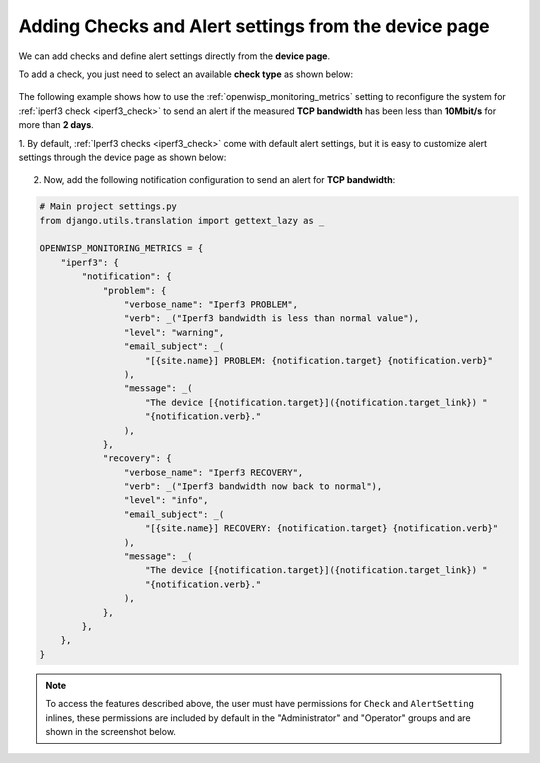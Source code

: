 .. _adding_checks_and_alertsettings:

Adding Checks and Alert settings from the device page
=====================================================

We can add checks and define alert settings directly from the **device
page**.

To add a check, you just need to select an available **check type** as
shown below:

.. figure:: https://raw.githubusercontent.com/openwisp/openwisp-monitoring/docs/docs/1.1/device-inline-check.png
    :target: https://raw.githubusercontent.com/openwisp/openwisp-monitoring/docs/docs/1.1/device-inline-check.png
    :align: center

The following example shows how to use the
:ref:`openwisp_monitoring_metrics` setting to reconfigure the system for
:ref:`iperf3 check <iperf3_check>` to send an alert if the measured **TCP
bandwidth** has been less than **10Mbit/s** for more than **2 days**.

1. By default, :ref:`Iperf3 checks <iperf3_check>` come with default alert
settings, but it is easy to customize alert settings through the device
page as shown below:

.. figure:: https://raw.githubusercontent.com/openwisp/openwisp-monitoring/docs/docs/1.1/device-inline-alertsettings.png
    :target: https://raw.githubusercontent.com/openwisp/openwisp-monitoring/docs/docs/1.1/device-inline-alertsettings.png
    :align: center

2. Now, add the following notification configuration to send an alert for
   **TCP bandwidth**:

.. code-block:: python

    # Main project settings.py
    from django.utils.translation import gettext_lazy as _

    OPENWISP_MONITORING_METRICS = {
        "iperf3": {
            "notification": {
                "problem": {
                    "verbose_name": "Iperf3 PROBLEM",
                    "verb": _("Iperf3 bandwidth is less than normal value"),
                    "level": "warning",
                    "email_subject": _(
                        "[{site.name}] PROBLEM: {notification.target} {notification.verb}"
                    ),
                    "message": _(
                        "The device [{notification.target}]({notification.target_link}) "
                        "{notification.verb}."
                    ),
                },
                "recovery": {
                    "verbose_name": "Iperf3 RECOVERY",
                    "verb": _("Iperf3 bandwidth now back to normal"),
                    "level": "info",
                    "email_subject": _(
                        "[{site.name}] RECOVERY: {notification.target} {notification.verb}"
                    ),
                    "message": _(
                        "The device [{notification.target}]({notification.target_link}) "
                        "{notification.verb}."
                    ),
                },
            },
        },
    }

.. figure:: https://raw.githubusercontent.com/openwisp/openwisp-monitoring/docs/docs/1.1/alert_field_warn.png
    :target: https://raw.githubusercontent.com/openwisp/openwisp-monitoring/docs/docs/1.1/alert_field_warn.png
    :align: center

.. figure:: https://raw.githubusercontent.com/openwisp/openwisp-monitoring/docs/docs/1.1/alert_field_info.png
    :target: https://raw.githubusercontent.com/openwisp/openwisp-monitoring/docs/docs/1.1/alert_field_info.png
    :align: center

.. note::

    To access the features described above, the user must have permissions
    for ``Check`` and ``AlertSetting`` inlines, these permissions are
    included by default in the "Administrator" and "Operator" groups and
    are shown in the screenshot below.

.. figure:: https://raw.githubusercontent.com/openwisp/openwisp-monitoring/docs/docs/1.1/inline-permissions.png
    :target: https://raw.githubusercontent.com/openwisp/openwisp-monitoring/docs/docs/1.1/inline-permissions.png
    :align: center
